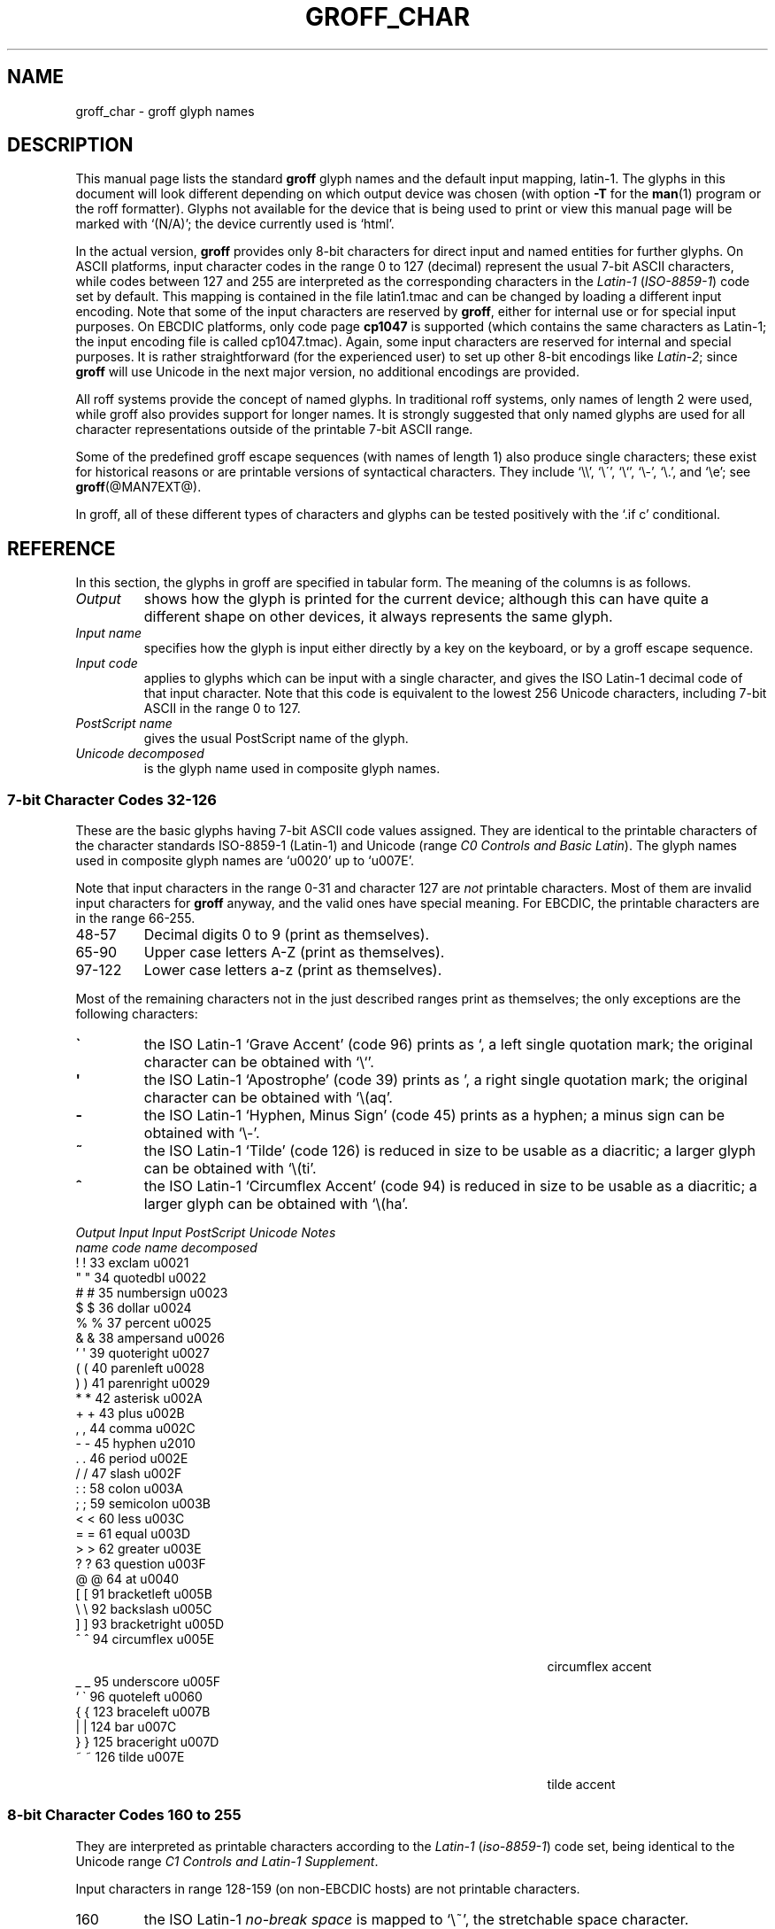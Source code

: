 .TH GROFF_CHAR @MAN7EXT@ "@MDATE@" "Groff Version @VERSION@"
.SH NAME
groff_char \- groff glyph names
.SH DESCRIPTION
.\" The lines above were designed to satisfy `apropos'.
.
.\" For best results, format this document with `groff' (GNU roff).
.
.
.\" --------------------------------------------------------------------
.\" Legalize
.\" --------------------------------------------------------------------
.
.ig
groff_char(7)

This file is part of groff (GNU roff).

File position: <groff_src_top>/man/groff_char.man
Last update: 20 Feb 2003

Copyright (C) 1989-2000, 2001, 2002, 2003 Free Software Foundation, Inc.
written by Werner Lemberg <wl@gnu.org>
with additions by Bernd Warken <bwarken@mayn.de>

Permission is granted to copy, distribute and/or modify this document
under the terms of the GNU Free Documentation License, Version 1.1 or
any later version published by the Free Software Foundation; with the
Invariant Sections being this .ig-section and AUTHOR, with no
Front-Cover Texts, and with no Back-Cover Texts.

A copy of the Free Documentation License is included as a file called
FDL in the main directory of the groff source package.
..
.
.\" --------------------------------------------------------------------
.\" Setup Part 1
.\" --------------------------------------------------------------------
.
.\" groff only
.if \n(.g .mso www.tmac
.\".if \n(.g .ne 2v
.\".if \n(.g .sv 2v
.
.ds aq \(aq
.
.\" non-groff
.if !\n(.g .if '\(aq'' .ds aq \'
.
.\" groff
.if !\n(.g .ig
.  tr \[aq]\[aq]
.  if !c\[aq] \
.    ds aq \'
.  \" This is very special.  The standard devdvi fonts don't have a
.  \" real `aq' glyph; it is defined with .char to be ' instead.
.  \" The .tr request below in the definition of the C macro maps
.  \" the apostrophe ' onto the `aq' glyph which would cause a
.  \" recursive loop.  gtroff prevents this within the .char
.  \" request, trying to access glyph `aq' directly from the font.
.  \" Consequently, we get a warning, and nothing is printed.
.  \"
.  \" The following line prevents this.
.  if '\*[.T]'dvi' \
.    if !r ECFONTS \
.      ds aq \'
.  \" The same is true for X
.  ds dev \*[.T]
.  substring dev 0 0
.  if '\*[dev]'X' .ds aq \'
.  ig
..
.\" --------------------------------------------------------------------
.\" .Ac accented-char accent char (groff)
.if !\n(.g .ig
.de Ac
.  if !c\\$1 \{\
.    ie c\\$2 \
.      char \\$1 \
\k[acc]\
\h'\w'\\$3'u'\
\h'(u;-\w'\\$2'-\w'\\$3'/2+\\\\n[skw]+(\w'x'*0)-\\\\n[skw])'\
\v'(u;\w'x'*0+\\\\n[rst]+(\w'\\$3'*0)-\\\\n[rst])'\
\\$2\
\v'(u;\w'x'*0-\\\\n[rst]+(\w'\\$3'*0)+\\\\n[rst])'\
\h'|\\\\n[acc]u'\
\\$3
.    el \
.      char \\$1 \\$3
.    hcode \\$1 \\$3
.  \}
..
.
.\" --------------------------------------------------------------------
.\" Setup Part 2
.\" --------------------------------------------------------------------
.
.nr Sp 2n
.
.\" --------------------------------------------------------------------
.de C0
.  C \\$1 "" \\$1 "\\$2" "\\$3"
..
.
.\" --------------------------------------------------------------------
.de C1
.  C \e\\$1 "" \\\\\\$1 "\\$2" "\\$3"
..
.
.\" --------------------------------------------------------------------
.\" .C2/.CN (groff)
.if !\n(.g .ig
.de CN
.  C \e[\\$1] "" \[\\$1] \\$2 "\\$3" "\\$4"
..
.if \n(.g .als C2 CN
.
.\" --------------------------------------------------------------------
.\" .C2 (non-groff)
.if \n(.g .ig
.de C2
.  C \e(\\$1 "" \\(\\$1 \\$2 "\\$3" "\\$4"
..
.
.\" --------------------------------------------------------------------
.\" .CD (groff)
.if !\n(.g .ig
.de CD
.  C \[char\\$1] \\$1 \[char\\$1] \\$2 "\\$3" "\\$4" 1
..
.
.\" --------------------------------------------------------------------
.do if !r ECFONTS .do fspecial CR R
.
.\" .CT
.de CT
.  nr c1 \w'\\$1'
.  if \\n(c1 \
.    nr c1 +\\n(Spu
.  nr c2 \\n(c1+\w'\\$2'
.  if \\n(c1<\\n(c2 \
.    nr c2 +\\n(Spu
.  nr c3 \\n(c2+\w'\\$3'
.  if \\n(c2<\\n(c3 \
.    nr c3 +\\n(Spu
.  nr c4 \\n(c3+\w'\\$4'
.  if \\n(c3<\\n(c4 \
.    nr c4 +\\n(Spu
.  nr c5 \\n(c4+\w'\\$5'
.  if \\n(c4<\\n(c5 \
.    nr c5 +\\n(Spu
..
.
.de CL
.  nop \\$1\c
.  nop \h'(\\n[c1]u - \\n[.k]u)'\\$2\c
.  nop \h'(\\n[c2]u - \\n[.k]u)'\\$3\c
.  nop \h'(\\n[c3]u - \\n[.k]u)'\\$4\c
.  nop \h'(\\n[c4]u - \\n[.k]u)'\\$5\c
.  nop \h'(\\n[c5]u - \\n[.k]u)'\\$6
.  br
..
.
.\" --------------------------------------------------------------------
.\" input-name decimal-code output-name ps-name unicode description is-char
.\" .C (groff)
.if !\n(.g .ig
.de C
.  nr CH 1
.  if \\$7 \
.    if !c\\$1 \
.      nr CH 0
.  ie !\\n[CH] \
.    ds CH
.  el \{\
.    ft CR
.    tr `\`'\*[aq]
.    in 0
.    di CH
.    nop \&\\$1
.    br
.    di
.    in
.    ft
.    ds CH \\*[CH]\
.    tr ``''
.  \}
.  di CC
.  ie c\\$3 \{\
.    nop \\&\\$3\c
.    \" The \x values assure that oversized symbols don't
.    \" overlap vertically.  The constant 1.5p is heuristic.
.    nop \x'(\w'('*0 - ((\\n[.cht]u - \\n[rst]u - 1.5p) >? 0))'\c
.    nop \x'((\\n[.cdp]u + \\n[rsb]u - 1.5p) >? 0)'\c
.    nop \h'(\\n[c1]u - \\n[.k]u)'\\*[CH]\c
.    nop \h'(\\n[c2]u - \\n[.k]u)'\\$2\c
.  \}
.  el \{\
.    nop (N/A)\c
.    nop \h'(\\n[c1]u - \\n[.k]u)'\\*[CH]\c
.  \}
.  nop \h'(\\n[c3]u - \\n[.k]u)'\\$4\c
.  nop \h'(\\n[c4]u - \\n[.k]u)'\\$5\c
.  br
.  di
.  \" we move upwards later on so force a page break now if necessary
.  if (\\n[dn] >= \\n[.t]) \
.    bp
.  mk C1
.  in 0
.  CC
.  in
.  \" allow multiple lines for last column
.  in +\\n[c5]u
.  mk C2
.  sp |\\n[C1]u
.  nr PN \\n[%]
.  ad l
.  nop \\$6
.  ad b
.  in
.  if (\\n[PN] == \\n[%]) \
.    if (\\n[nl] < \\n[C2]) \
.      sp |\\n[C2]u
..
.
.\" --------------------------------------------------------------------
.\" .C (non-groff)
.if \n(.g .ig
.de C
.  ft B
.  tr `\`'\*(aq
.  in 0
.  di CH
\&\\$1
.  br
.  di
.  in
.  ft
.  ds CH \\*(CH\
.  tr ``''
.  di CC
.  ie !'\\$3'' \{\
\&\\$3\c
\h'\\n(c1u-\\n(.ku)'\\*(CH\c
\h'\\n(c2u-\\n(.ku)'\\$2\c
\h'\\n(c3u-\\n(.ku)'\\$4\c
.  \}
.  el \{\
(N/A)\c
\h'\\n(c1u-\\n(.ku)'\\*(CH\c
\h'\\n(c3u-\\n(.ku)'\\$4\c
.  \}
\h'\\n(c4u-\\n(.ku)'\\$5\c
\h'\\n(c5u-\\n(.ku)'\\$6
.  br
.  di
.  \" we move upwards later on so force a page break now if necessary
.  if \\n(dn>=\\n(.t \
.    bp
.  mk C1
.  in 0
.  CC
.  in
.  \" allow multiple lines for last column
.  in +\\n(c5u
.  mk C2
.  sp |\\n(C1u
.  nr PN \\n%
.  ad l
\\$6
.  ad b
.  in
.  if \\n(PN==\\n% \
.    if \\n(nl<\\n(C2 \
.      sp |\\n(C2u
..
.
.\" --------------------------------------------------------------------
.de Fo
'bp
.He
..
.de Pa
.P
.ne 3
..
.
.\" --------------------------------------------------------------------
.\" .SH DESCRIPTION
.\" --------------------------------------------------------------------
.
This manual page lists the standard
.B groff
glyph names and the default input mapping, \%latin-1.
.
The glyphs in this document will look different depending
on which output device was chosen (with option
.B \-T
for the
.BR man (1)
program or the roff formatter).
.
Glyphs not available for the device that
is being used to print or view this manual page will be marked with
.ie \n(.g `(N/A)'; the device currently used is `\*(.T'.
.el `(N/A)'.
.
.
.P
In the actual version, 
.B groff
provides only \%8-bit characters for direct input and named entities
for further glyphs.
.
On ASCII platforms, input character codes in the range 0 to 127 (decimal)
represent the usual \%7-bit ASCII characters, while codes between 127
and 255 are interpreted as the corresponding characters in the
.I \%Latin-1
.RI ( \%ISO-8859-1 )
code set by default.
.
This mapping is contained in the file \f(CWlatin1.tmac\fP
and can be changed by loading a different input encoding.
.
Note that some of the input characters are reserved by
.BR groff ,
either for internal use or for special input purposes.
.
On EBCDIC platforms, only code page
.B cp1047
is supported (which contains the same characters as \%Latin-1; the
input encoding file is called \f(CWcp1047.tmac\fP).
.
Again, some input characters are reserved for internal and special purposes.
.
It is rather straightforward (for the experienced user) to set up other
\%8-bit encodings like
.IR \%Latin-2 ;
since
.B groff
will use Unicode in the next major version, no additional encodings
are provided.
.
.
.P
All roff systems provide the concept of named glyphs.
.
In traditional roff systems, only names of length\ 2 were used, while
groff also provides support for longer names.
.
It is strongly suggested that only named glyphs are used for all
character representations outside of the printable \%7-bit ASCII range.
.
.
.P
Some of the predefined groff escape sequences (with names of length\ 1)
also produce single characters; these exist for historical reasons or
are printable versions of syntactical characters.
.
They include `\f(CW\e\e\fP', `\f(CW\e\'\fP', `\f(CW\e`\fP', `\f(CW\e-\fP',
`\f(CW\e.\fP', and `\f(CW\ee\fP'; see
.BR groff (@MAN7EXT@).
.
.
.P
In groff, all of these different types of characters and glyphs can be
tested positively with the `\f(CW.if\ c\fP' conditional.
.
.
.\" --------------------------------------------------------------------
.SH REFERENCE
.\" --------------------------------------------------------------------
.
In this section, the glyphs in groff are specified in tabular
form.
.
The meaning of the columns is as follows.
.
.
.TP
.I "Output"
shows how the glyph is printed for the current device; although
this can have quite a different shape on other devices, it always
represents the same glyph.
.
.
.TP
.I "Input name"
specifies how the glyph is input either directly by a key on the
keyboard, or by a groff escape sequence.
.
.
.TP
.I "Input code"
applies to glyphs which can be input with a single character, and
gives the ISO \%Latin-1 decimal code of that input character.
.
Note that this code is equivalent to the lowest 256 Unicode characters,
including \%7-bit ASCII in the range 0 to\ 127.
.
.
.TP
.I "PostScript name"
gives the usual PostScript name of the glyph.
.
.
.TP
.I "Unicode decomposed"
is the glyph name used in composite glyph names.
.
.
.
.\" --------------------------------------------------------------------
.SS "7-bit Character Codes 32-126"
.\" --------------------------------------------------------------------
.
These are the basic glyphs having 7-bit ASCII code values assigned.
.
They are identical to the printable characters of the
character standards \%ISO-8859-1 (\%Latin-1) and Unicode (range
.IR "C0 Controls and Basic Latin" ).
.
The glyph names used in composite glyph names are `u0020' up to `u007E'.
.
.
.P
Note that input characters in the range \%0\-31 and character 127 are
.I not
printable characters.
.
Most of them are invalid input characters for
.B groff
anyway, and the valid ones have special meaning.
.
For EBCDIC, the printable characters are in the range \%66\-255.
.
.
.TP
48\-57
Decimal digits 0 to\ 9 (print as themselves).
.
.
.TP
65\-90
Upper case letters A\-Z (print as themselves).
.
.
.TP
97\-122
Lower case letters a\-z (print as themselves).
.
.
.P
Most of the remaining characters not in the just described ranges print as
themselves; the only exceptions are the following characters:
.
.
.TP
.B \`
the ISO \%Latin-1 `Grave Accent' (code\ 96) prints as `, a left single
quotation mark; the original character can be obtained with `\f(CW\e`\fP'.
.
.
.TP
.B \*(aq
the ISO \%Latin-1 `Apostrophe' (code\ 39) prints as ', a right single
quotation mark; the original character can be obtained with `\f(CW\e(aq\fP'.
.
.
.TP
.B -
the ISO \%Latin-1 `Hyphen, Minus Sign' (code\ 45) prints as a hyphen; a
minus sign can be obtained with `\f(CW\e-\fP'.
.
.
.TP
.B ~
the ISO \%Latin-1 `Tilde' (code\ 126) is reduced in size to be usable as
a diacritic; a larger glyph can be obtained with `\f(CW\e(ti\fP'.
.
.
.TP
.B ^
the ISO \%Latin-1 `Circumflex Accent' (code\ 94) is reduced in size to be
usable as a diacritic; a larger glyph can be obtained with `\f(CW\e(ha\fP'.
.
.
.P
.CT "\fIOutput" "\fIInput" "\fIInput" "bracketright" "decomposed"
.de He
.P
.ne 4
.ft I
.CL "Output" "Input" "Input" "PostScript" "Unicode"    "Notes"
.CL ""       "name"  "code"  "name"       "decomposed" ""
.ft
.P
..
.He
.CD 33 exclam u0021
.if !\n[cR] .wh \n(nlu+\n(.tu-\n(.Vu Fo
.CD 34 quotedbl u0022
.CD 35 numbersign u0023
.CD 36 dollar u0024
.CD 37 percent u0025
.CD 38 ampersand u0026
.CD 39 quoteright u0027
.CD 40 parenleft u0028
.CD 41 parenright u0029
.CD 42 asterisk u002A
.CD 43 plus u002B
.CD 44 comma u002C
.CD 45 hyphen u2010
.CD 46 period u002E
.CD 47 slash u002F
.CD 58 colon u003A
.CD 59 semicolon u003B
.CD 60 less u003C
.CD 61 equal u003D
.CD 62 greater u003E
.CD 63 question u003F
.CD 64 at u0040
.CD 91 bracketleft u005B
.CD 92 backslash u005C
.CD 93 bracketright u005D
.CD 94 circumflex u005E "circumflex accent"
.CD 95 underscore u005F
.CD 96 quoteleft u0060
.CD 123 braceleft u007B
.CD 124 bar u007C
.CD 125 braceright u007D
.ch Fo
.CD 126 tilde u007E "tilde accent"
.
.
.\" --------------------------------------------------------------------
.SS "8-bit Character Codes 160 to 255"
.\" --------------------------------------------------------------------
.
They are interpreted as printable characters according to the
.I Latin-1
.RI ( iso-8859-1 )
code set, being identical to the Unicode range
.IR "C1 Controls and Latin-1 Supplement" .
.
.
.P
Input characters in range 128-159 (on non-EBCDIC hosts) are not printable
characters.
.
.
.TP
160
.
the ISO \%Latin-1
.I no-break space
is mapped to `\f(CW\e~\fP', the stretchable space character.
.
.
.TP
173
.
the soft hyphen control character.
.
.B groff
never uses this character for output (thus it is omitted in the
table below); the input character\ 173 is mapped onto `\f(CW\e%\fP'.
.
.
.P
The remaining ranges (\%161\-172, \%174\-255)
are printable characters that print as themselves.
.
Although they can be specified directly with the keyboard on systems
with a \%Latin-1 code page, it is better to use their glyph names;
see next section.
.
.P
.CT "\fIOutput" "\fIInput" "\fIInput" "guillemotright" "decomposed"
.He
.CD 161 exclamdown u00A1 "inv. exclam. mark"
.if !\n[cR] .wh \n(nlu+\n(.tu-\n(.Vu Fo
.CD 162 cent u00A2
.CD 163 sterling u00A3
.CD 164 currency u00A4
.CD 165 yen u00A5
.CD 166 brokenbar u00A6
.CD 167 section u00A7
.CD 168 dieresis u00A8
.CD 169 copyright u00A9
.CD 170 ordfeminine u00AA
.CD 171 guillemotleft u00AB
.CD 172 logicalnot u00AC
.CD 174 registered u00AE
.CD 175 macron u00AF
.CD 176 degree u00B0
.CD 177 plusminus u00B1
.CD 178 twosuperior u00B2
.CD 179 threesuperior u00B3
.CD 180 acute u00B4 "acute accent"
.CD 181 mu u00B5 "micro sign"
.CD 182 paragraph u00B6
.CD 183 periodcentered u00B7
.CD 184 cedilla u00B8
.CD 185 onesuperior u00B9
.CD 186 ordmasculine u00BA
.CD 187 guillemotright u00BB
.CD 188 onequarter u00BC
.CD 189 onehalf u00BD
.CD 190 threequarters u00BE
.CD 191 questiondown u00BF
.CD 192 Agrave u0041_0300
.CD 193 Aacute u0041_0301
.CD 194 Acircumflex u0041_0302
.CD 195 Atilde u0041_0303
.CD 196 Adieresis u0041_0308
.CD 197 Aring u0041_030A
.CD 198 AE u00C6
.CD 199 Ccedilla u0043_0327
.CD 200 Egrave u0045_0300
.CD 201 Eacute u0045_0301
.CD 202 Ecircumflex u0045_0302
.CD 203 Edieresis u0045_0308
.CD 204 Igrave u0049_0300
.CD 205 Iacute u0049_0301
.CD 206 Icircumflex u0049_0302
.CD 207 Idieresis u0049_0308
.CD 208 Eth u00D0
.CD 209 Ntilde u004E_0303
.CD 210 Ograve u004F_0300
.CD 211 Oacute u004F_0301
.CD 212 Ocircumflex u004F_0302
.CD 213 Otilde u004F_0303
.CD 214 Odieresis u004F_0308
.CD 215 multiply u00D7
.CD 216 Oslash u00D8
.CD 217 Ugrave u0055_0300
.CD 218 Uacute u0055_0301
.CD 219 Ucircumflex u0055_0302
.CD 220 Udieresis u0055_0308
.CD 221 Yacute u0059_0301
.CD 222 Thorn u00DE
.CD 223 germandbls u00DF
.CD 224 agrave u0061_0300
.CD 225 aacute u0061_0301
.CD 226 acircumflex u0061_0302
.CD 227 atilde u0061_0303
.CD 228 adieresis u0061_0308
.CD 229 aring u0061_030A
.CD 230 ae u00E6
.CD 231 ccedilla u0063_0327
.CD 232 egrave u0065_0300
.CD 233 eacute u0065_0301
.CD 234 ecircumflex u0065_0302
.CD 235 edieresis u0065_0308
.CD 236 igrave u0069_0300
.CD 237 iacute u0069_0301
.CD 238 icircumflex u0069_0302
.CD 239 idieresis u0069_0308
.CD 240 eth u00F0
.CD 241 ntilde u006E_0303
.CD 242 ograve u006F_0300
.CD 243 oacute u006F_0301
.CD 244 ocircumflex u006F_0302
.CD 245 otilde u006F_0303
.CD 246 odieresis u006F_0308
.CD 247 divide u00F7
.CD 248 oslash u00F8
.CD 249 ugrave u0075_0300
.CD 250 uacute u0075_0301
.CD 251 ucircumflex u0075_0302
.CD 252 udieresis u0075_0308
.CD 253 yacute u0079_0301
.CD 254 thorn u00FE
.ch Fo
.CD 255 ydieresis u0079_0308
.
.
.\" --------------------------------------------------------------------
.SS "Named Glyphs"
.\" --------------------------------------------------------------------
.
Glyph names can be embedded into the document text by using escape
sequences.
.
.BR groff (@MAN7EXT@)
describes how these escape sequences look.
.
Glyph names can consist of quite arbitrary characters from the
ASCII or \%Latin-1 code set, not only alphanumeric characters.
.
Here some examples:
.
.TP
\f(CW\e\fP\fIc\fP
A glyph having the name
.IR c ,
which consists of a single character (length\ 1).
.
.TP
\f(CW\e(\fP\fIch\fP
A glyph having the 2-character name
.IR ch .
.
.TP
\f(CW\e[\fP\fIchar_name\fP\f(CW]\fP
A glyph having the name
.I char_name
(having length 1, 2, 3, .\|.\|.).
.
.TP
\f(CW\e[\fP\fIbase_glyph composite_1 composite_2 .\|.\|.\fP\f(CW]\fP
A composite glyph; see below for a more detailed description.
.
.
.P
In groff, each \%8-bit input character can also referred to by the construct
`\f(CW\e[char\fP\fIn\fP\f(CW]\fP' where
.I n
is the decimal code of the character, a number between 0 and\ 255
without leading zeros (those entities are
.I not
glyph names).
.
They are normally mapped onto glyphs using the \f(CW.trin\fP request.
.
Another special convention is the handling of glyphs with names directly
derived from a Unicode code point; this is discussed below.
.
Moreover, new glyph names can be created by the \f(CW.char\fP request; see
.BR groff (@MAN7EXT@).
.
.P
In the following, a plus sign in the `Notes' column indicates that this
particular glyph name appears in the PS version of the original troff
documentation, CSTR\ 54.
.
.
.P
.CT "\fIOutput" "\f(CW\e[-D]" "" "Ocircumflex" "u0066_0066_006C"
.de He
.P
.ne 4
.ft I
.CL "Output" "Input" "" "PostScript" "Unicode"    "Notes"
.CL ""       "name"  "" "name"       "decomposed" ""
.ft
.P
..
.He
.C2 -D Eth u00D0 "uppercase eth"
.if !\n[cR] .wh \n(nlu+\n(.tu-\n(.Vu Fo
.C2 Sd eth u00F0 "lowercase eth"
.C2 TP Thorn u00DE "uppercase thorn"
.C2 Tp thorn u00FE "lowercase thorn"
.C2 ss germandbls u00DF "German sharp s"
.
.Pa
.I Ligatures and Other Latin Glyphs
.P
.C2 ff ff u0066_0066 "ff ligature +"
.C2 fi fi u0066_0069 "fi ligature +"
.C2 fl fl u0066_006C "fl ligature +"
.C2 Fi ffi u0066_0066_0069 "ffi ligature +"
.C2 Fl ffl u0066_0066_006C "ffl ligature +"
.C2 /L Lslash u0141 "(Polish)"
.C2 /l lslash u0142 "(Polish)"
.C2 /O Oslash u00D8 "(Scandinavic)"
.C2 /o oslash u00F8 "(Scandinavic)"
.C2 AE AE u00C6
.C2 ae ae u00E6
.C2 OE OE u0152
.C2 oe oe u0153
.C2 IJ IJ u0132 "(Dutch)"
.C2 ij ij u0133 "(Dutch)"
.C2 .i dotlessi u0131 "(Turkish)"
.C2 .j dotlessj --- "j without a dot"
.
.Pa
.I Accented Characters
.P
.C2 'A Aacute u0041_0301
.C2 'C Cacute u0043_0301
.C2 'E Eacute u0045_0301
.C2 'I Iacute u0049_0301
.C2 'O Oacute u004F_0301
.C2 'U Uacute u0055_0301
.C2 'Y Yacute u0059_0301
.C2 'a aacute u0061_0301
.C2 'c cacute u0063_0301
.C2 'e eacute u0065_0301
.C2 'i iacute u0069_0301
.C2 'o oacute u006F_0301
.C2 'u uacute u0075_0301
.C2 'y yacute u0079_0301
.C2 :A Adieresis u0041_0308 "A with umlaut"
.C2 :E Edieresis u0045_0308
.C2 :I Idieresis u0049_0308
.C2 :O Odieresis u004F_0308
.C2 :U Udieresis u0055_0308
.C2 :Y Ydieresis u0059_0308
.C2 :a adieresis u0061_0308
.C2 :e edieresis u0065_0308
.C2 :i idieresis u0069_0308
.C2 :o odieresis u006F_0308
.C2 :u udieresis u0075_0308
.C2 :y ydieresis u0079_0308
.C2 ^A Acircumflex u0041_0302
.C2 ^E Ecircumflex u0045_0302
.C2 ^I Icircumflex u0049_0302
.C2 ^O Ocircumflex u004F_0302
.C2 ^U Ucircumflex u0055_0302
.C2 ^a acircumflex u0061_0302
.C2 ^e ecircumflex u0065_0302
.C2 ^i icircumflex u0069_0302
.C2 ^o ocircumflex u006F_0302
.C2 ^u ucircumflex u0075_0302
.C2 `A Agrave u0041_0300
.C2 `E Egrave u0045_0300
.C2 `I Igrave u0049_0300
.C2 `O Ograve u004F_0300
.C2 `U Ugrave u0055_0300
.C2 `a agrave u0061_0300
.C2 `e egrave u0065_0300
.C2 `i igrave u0069_0300
.C2 `o ograve u006F_0300
.C2 `u ugrave u0075_0300
.C2 ~A Atilde u0041_0303
.C2 ~N Ntilde u004E_0303
.C2 ~O Otilde u004F_0303
.C2 ~a atilde u0061_0303
.C2 ~n ntilde u006E_0303
.C2 ~o otilde u006F_0303
.C2 vS Scaron u0053_030C
.C2 vs scaron u0073_030C
.C2 vZ Zcaron u005A_030C
.C2 vz zcaron u007A_030C
.C2 ,C Ccedilla u0043_0327
.C2 ,c ccedilla u0063_0327
.C2 oA Aring u0041_030A
.ch Fo
.C2 oa aring u0061_030A
.
.Pa
.I Accents
.P
The
.B composite
request is used to map most of the accents to non-spacing glyph names;
the values given in parentheses are the original (spacing) ones.
.
.P
.Ac \(vc \(ah c
.Ac \('a \(aa a
.
.\" we don't use the third column
.CT "\fIOutput" "\f(CW\e[-D]" "" "quotesinglebase" "uCCCC (uCCCC)"
.He
.C2 a" hungarumlaut "u030B (u02DD)" "(Hungarian)"
.if !\n[cR] .wh \n(nlu+\n(.tu-\n(.Vu Fo
.C2 a- macron "u0304 (u00AF)"
.C2 a. dotaccent "u0307 (u02D9)"
.C2 a^ circumflex "u0302 (u005E)"
.C2 aa acute "u0301 (u00B4)" "+"
.C2 ga grave "u0300 (u0060)" "+"
.C2 ab breve "u0306 (u02D8)"
.C2 ac cedilla "u0327 (u00B8)"
.C2 ad dieresis "u0308 (u00A8)" "umlaut"
.C2 ah caron "u030C (u02C7)" "h\('a\(vcek"
.C2 ao ring "u030A (u02DA)" "circle"
.C2 a~ tilde "u0303 (u007E)"
.C2 ho ogonek "u0328 (u02DB)" "hook"
.C2 ha asciicircum u005E "(spacing)"
.C2 ti asciitilde u007E "(spacing)"
.
.Pa
.I Quotes
.P
.C2 Bq quotedblbase u201E "low double comma quote"
.C2 bq quotesinglbase u201A "low single comma quote"
.C2 lq quotedblleft u201C
.C2 rq quotedblright u201D
.C2 oq quoteleft u2018 "single open quote"
.C2 cq quoteright u2019 "single closing quote"
.C2 aq quotesingle u0027 "apostrophe quote (ASCII 39)"
.C2 dq quotedbl u0022 "double quote (ASCII 34)"
.C2 Fo guillemotleft u00AB
.C2 Fc guillemotright u00BB
.C2 fo guilsinglleft u2039
.C2 fc guilsinglright u203A
.
.Pa
.I Punctuation
.P
.C2 r! exclamdown u00A1
.C2 r? questiondown u00BF
.C2 em emdash u2014 "+"
.C2 en endash u2013
.ch Fo
.C2 hy hyphen u2010 "+"
.
.Pa
.I Brackets
.P
The extensible bracket pieces are font-invariant glyphs.
.
In classical troff only one glyph was available to vertically extend
brackets, braces, and parentheses: `bv'.
.
We map it rather arbitrarily to u23AA.
.
.P
Note that not all devices contain extensible bracket pieces which can
be piled up with `\f(CW\eb\fP' due to the restrictions of the escape's
piling algorithm.
.
A general solution to build brackets out of pieces is the following
macro:
.
.P
.nf
.RS
.ft C
\&.\e" Make a pile centered vertically 0.5em
\&.\e" above the baseline.
\&.\e" The first argument is placed at the top.
\&.\e" The pile is returned in string `pile'
\&.eo
\&.de pile-make
\&.  nr pile-wd 0
\&.  nr pile-ht 0
\&.  ds pile-args
\&.
\&.  nr pile-# \en[.$]
\&.  while \en[pile-#] \e{\e
\&.    nr pile-wd (\en[pile-wd] >? \ew'\e$[\en[pile-#]]')
\&.    nr pile-ht +(\en[rst] - \en[rsb])
\&.    as pile-args \ev'\en[rsb]u'\e"
\&.    as pile-args \eZ'\e$[\en[pile-#]]'\e"
\&.    as pile-args \ev'-\en[rst]u'\e"
\&.    nr pile-# -1
\&.  \e}
\&.
\&.  ds pile \ev'(-0.5m + (\en[pile-ht]u / 2u))'\e"
\&.  as pile \e*[pile-args]\e"
\&.  as pile \ev'((\en[pile-ht]u / 2u) + 0.5m)'\e"
\&.  as pile \eh'\en[pile-wd]u'\e"
\&..
\&.ec
.ft
.RE
.fi
.
.P
Another complication is the fact that some glyphs which represent bracket
pieces in original troff can be used for other mathematical symbols also,
for example `lf' and `rf' which provide the `floor' operator.
.
Other devices (most notably for DVI output) don't unify such glyphs.
.
For this reason, the four glyphs `lf', `rf', `lc', and `rc' are not
unified with similarly looking bracket pieces.
.
In
.BR groff ,
only glyphs with long names are guaranteed to pile up correctly for all
devices (provided those glyphs exist).
.
.P
.CT "\fIOutput" "\f(CW\e[bracketrightex]" "" "bracketrightex" "decomposed"
.He
.C2 lB bracketleft u005B
.if !\n[cR] .wh \n(nlu+\n(.tu-\n(.Vu Fo
.C2 rB bracketright u005D
.C2 lC braceleft u007B
.C2 rC braceright u007D
.C2 la angleleft u3008 "left angle bracket"
.C2 ra angleright u3009 "right angle bracket"
.
.C2 bv braceex u23AA "vertical extension *** +"
.CN braceex braceex u23AA
.
.CN bracketlefttp bracketlefttp u23A1
.CN bracketleftbt bracketleftbt u23A3
.CN bracketleftex bracketleftex u23A2
.CN bracketrighttp bracketrighttp u23A4
.CN bracketrightbt bracketrightbt u23A6
.CN bracketrightex bracketrightex u23A5
.
.C2 lt bracelefttp u23A7 "+"
.CN bracelefttp bracelefttp u23A7
.C2 lk braceleftmid u23A8 "+"
.CN braceleftmid braceleftmid u23A8
.C2 lb braceleftbt u23A9 "+"
.CN braceleftbt braceleftbt u23A9
.CN braceleftex braceleftex u23AA
.C2 rt bracerighttp u23AB "+"
.CN bracerighttp bracerighttp u23AB
.C2 rk bracerightmid u23AC "+"
.CN bracerightmid bracerightmid u23AC
.C2 rb bracerightbt u23AD "+"
.CN bracerightbt bracerightbt u23AD
.CN bracerightex bracerightex u23AA
.
.CN parenlefttp parenlefttp u239B
.CN parenleftbt parenleftbt u239D
.CN parenleftex parenleftex u239C
.CN parenrighttp parenrighttp u239E
.CN parenrightbt parenrightbt u23A0
.CN parenrightex parenrightex u239F
.
.Pa
.I Arrows
.P
.C2 <- arrowleft u2190 "+"
.C2 -> arrowright u2192 "+"
.C2 <> arrowboth u2194 "(horizontal)"
.C2 da arrowdown u2193 "+"
.C2 ua arrowup u2191 "+"
.C2 va arrowupdn u2195
.C2 lA arrowdblleft u21D0
.C2 rA arrowdblright u21D2
.C2 hA arrowdblboth u21D4 "(horizontal)"
.C2 dA arrowdbldown u21D3
.C2 uA arrowdblup u21D1
.C2 vA uni21D5 u21D5 "vertical double-headed double arrow"
.ch Fo
.C2 an arrowhorizex u23AF "horizontal arrow extension"
.
.Pa
.I Lines
.P
The font-invariant glyphs `br', `ul', and `rn' form corners;
they can be used to build boxes.
.
Note that both the PostScript and the Unicode-derived names of
these three glyphs are just rough approximations.
.
.P
`rn' also serves in classical troff as the horizontal extension of the
square root sign.
.
.P
`ru' is a font-invariant glyph, namely a rule of length 0.5m.
.
.P
.CT "\fIOutput" "\f(CW\e[integral]" "" "propersuperset" "decomposed"
.He
.C2 ba bar u007C
.if !\n[cR] .wh \n(nlu+\n(.tu-\n(.Vu Fo
.C2 br SF110000 u2502 "box rule +"
.C2 ul underscore u005F "+"
.C2 rn overline u203E "use `\f(CW\e[radicalex]\fP' for continuation of square root +"
.C2 ru --- --- "baseline rule +"
.C2 bb brokenbar u00A6
.C2 sl slash u002F "+"
.C2 rs backslash u005C "reverse solidus"
.
.Pa
.I Text markers
.P
.C2 ci circle u25CB "+"
.C2 bu bullet u2022 "+"
.C2 dd daggerdbl u2021 "double dagger sign +"
.C2 dg dagger u2020 "+"
.C2 lz lozenge u25CA
.C2 sq uni25A1 u25A1 "white square +"
.C2 ps paragraph u00B6
.C2 sc section u00A7 "+"
.C2 lh uni261C u261C "hand pointing left +"
.C2 rh a14 u261E "hand pointing right +"
.C2 at at u0040
.C2 sh numbersign u0023
.C2 CR carriagereturn u21B5
.C2 OK a19 u2713 "check mark, tick"
.
.Pa
.I Legalize
.P
.C2 co copyright u00A9 "+"
.C2 rg registered u00AE "+"
.C2 tm trademark u2122
.C2 bs --- --- "AT&T Bell Labs logo (not used in groff) +"
.
.Pa
.I Currency symbols
.P
.C2 Do dollar u0024
.C2 ct cent u00A2 "+"
.C2 eu --- u20AC "official Euro symbol"
.C2 Eu Euro u20AC "font-specific Euro glyph variant"
.C2 Ye yen u00A5
.C2 Po sterling u00A3 "British currency sign"
.C2 Cs currency u00A4 "Scandinavian currency sign"
.C2 Fn florin u0192 "Dutch currency sign"
.
.Pa
.I Units
.P
.C2 de degree u00B0 "+"
.C2 %0 perthousand u2030 "per thousand, per mille sign"
.C2 fm minute u2032 "footmark, prime +"
.C2 sd second u2033
.C2 mc mu u00B5 "micro sign"
.C2 Of ordfeminine u00AA
.C2 Om ordmasculine u00BA
.
.Pa
.I Logical Symbols
.P
.C2 AN logicaland u2227
.C2 OR logicalor u2228
.C2 no logicalnot u00AC "+"
.CN tno logicalnot u00AC "text variant of `no'"
.C2 te existential u2203 "there exists, existential quantifier"
.C2 fa universal u2200 "for all, universal quantifier"
.C2 st suchthat u220B
.C2 3d therefore u2234
.C2 tf therefore u2234
.
.C2 or bar u007C "bitwise OR operator (as used in C) +"
.
.Pa
.I Mathematical Symbols
.P
.C2 12 onehalf u00BD "+"
.C2 14 onequarter u00BC "+"
.C2 34 threequarters u00BE "+"
.C2 18 oneeighth u215B
.C2 38 threeeighths u215C
.C2 58 fiveeighths u215D
.C2 78 seveneighths u215E
.C2 S1 onesuperior u00B9
.C2 S2 twosuperior u00B2
.C2 S3 threesuperior u00B3
.
.C2 pl plus u002B "plus sign in special font +"
.C2 mi minus u2212 "minus sign in special font +"
.C2 -+ uni2213 u2213
.C2 +- plusminus u00B1 "+"
.CN t+- plusminus u00B1 "text variant of `+\-'"
.C2 pc periodcentered u00B7
.C2 md dotmath u22C5 "multiplication dot"
.C2 mu multiply u00D7 "+"
.CN tmu multiply u00D7 "text variant of `mu'"
.C2 c* circlemultiply u2297 "multiply sign in a circle"
.C2 c+ circleplus u2295 "plus sign in a circle"
.C2 di divide u00F7 "division sign +"
.CN tdi divide u00F7 "text variant of `di'"
.C2 f/ fraction u2044 "bar for fractions"
.C2 ** asteriskmath u2217 "+"
.
.C2 <= lessequal u2264 "+"
.C2 >= greaterequal u2265 "+"
.C2 << uni226A u226A "much less"
.C2 >> uni226B u226B "much greater"
.C2 eq equal u003D "equals sign in special font +"
.C2 != notequal u003D_0338 "+"
.C2 == equivalence u2261 "+"
.C2 ne uni2262 u2261_0338
.C2 =~ congruent u2245 "approx.\& equal"
.C2 |= uni2243 u2243 "asymptot.\& equal to +"
.C2 ap similar u223C "+"
.C2 ~~ approxequal u2248 "almost equal to"
.C2 ~= approxequal u2248
.C2 pt proportional u221D "+"
.
.C2 es emptyset u2205 "+"
.C2 mo element u2208 "+"
.C2 nm notelement u2208_0338
.C2 sb propersubset u2282 "+"
.C2 nb notsubset u2282_0338
.C2 sp propersuperset u2283 "+"
.C2 nc uni2285 u2283_0338 "not superset"
.C2 ib reflexsubset u2286 "+"
.C2 ip reflexsuperset u2287 "+"
.C2 ca intersection u2229 "intersection, cap +"
.C2 cu union u222A "union, cup +"
.
.C2 /_ angle u2220
.C2 pp perpendicular u22A5
.C2 is integral u222B "+"
.CN integral integral u222B "***"
.CN sum summation u2211 "***"
.CN product product u220F "***"
.C2 gr gradient u2207 "+"
.C2 sr radical u221A "square root +"
.CN sqrt radical u221A "***"
.CN radicalex radicalex --- "continuation of square root"
.CN sqrtex radicalex --- "***"
.
.C2 lc uni2308 u2308 "left ceiling +"
.C2 rc uni2309 u2309 "right ceiling +"
.C2 lf uni230A u230A "left floor +"
.C2 rf uni230B u230B "right floor +"
.
.C2 if infinity u221E "+"
.C2 Ah aleph u2135
.C2 Im Ifraktur u2111 "Gothic I, imaginary"
.C2 Re Rfraktur u211C "Gothic R, real"
.C2 wp weierstrass u2118 "Weierstrass p"
.C2 pd partialdiff u2202 "partial differentiation sign +"
.C2 -h uni210F u210F "Planck constant over two pi"
.C2 hbar uni210F u210F
.
.Pa
.I Greek characters
.P
These glyphs are intended for technical use, not for real Greek; normally,
the uppercase letters have upright shape, and the lowercase ones are
slanted.
.
There is a problem with the mapping of letter phi to Unicode.
.
Prior to Unicode version\ 3.0, the difference between U+03C6, GREEK
SMALL LETTER PHI, and U+03D5, GREEK PHI SYMBOL, was not clearly described;
only the glyph shapes in the Unicode book could be used as a reference.
.
Starting with Unicode\ 3.0, the reference glyphs have been exchanged and
described verbally also: In mathematical context, U+03D5 is the stroked
variant and U+03C5 the curly glyph.
.
Unfortunately, most font vendors didn't update their fonts to
this (incompatible) change in Unicode.
.
At the time of this writing (February 2003), it is not clear yet whether
the Adobe Glyph Names `phi' and `phi1' also change its meaning if used for
mathematics, thus compatibility problems are likely to happen \(en being
conservative, groff currently assumes that `phi' in a PostScript symbol
font is the stroked version.
.P
In groff, symbol `\f(CW\e[*f]\fP' always denotes the stroked version of
phi, and `\f(CW\e[+f]\fP' the curly variant.
.P
.C2 *A Alpha u0391 "+"
.C2 *B Beta u0392 "+"
.C2 *G Gamma u0393 "+"
.C2 *D Delta u0394 "+"
.C2 *E Epsilon u0395 "+"
.C2 *Z Zeta u0396 "+"
.C2 *Y Eta u0397 "+"
.C2 *H Theta u0398 "+"
.C2 *I Iota u0399 "+"
.C2 *K Kappa u039A "+"
.C2 *L Lambda u039B "+"
.C2 *M Mu u039C "+"
.C2 *N Nu u039D "+"
.C2 *C Xi u039E "+"
.C2 *O Omicron u039F "+"
.C2 *P Pi u03A0 "+"
.C2 *R Rho u03A1 "+"
.C2 *S Sigma u03A3 "+"
.C2 *T Tau u03A4 "+"
.C2 *U Upsilon u03A5 "+"
.C2 *F Phi u03A6 "+"
.C2 *X Chi u03A7 "+"
.C2 *Q Psi u03A8 "+"
.C2 *W Omega u03A9 "+"
.C2 *a alpha u03B1 "+"
.C2 *b beta u03B2 "+"
.C2 *g gamma u03B3 "+"
.C2 *d delta u03B4 "+"
.C2 *e epsilon u03B5 "+"
.C2 *z zeta u03B6 "+"
.C2 *y eta u03B7 "+"
.C2 *h theta u03B8 "+"
.C2 *i iota u03B9 "+"
.C2 *k kappa u03BA "+"
.C2 *l lambda u03BB "+"
.C2 *m mu u03BC "+"
.C2 *n nu u03BD "+"
.C2 *c xi u03BE "+"
.C2 *o omicron u03BF "+"
.C2 *p pi u03C0 "+"
.C2 *r rho u03C1 "+"
.C2 ts sigma1 u03C2 "terminal sigma +"
.C2 *s sigma u03C3 "+"
.C2 *t tau u03C4 "+"
.C2 *u upsilon u03C5 "+"
.C2 *f phi u03D5 "(stroked glyph)+"
.C2 *x chi u03C7 "+"
.C2 *q psi u03C8 "+"
.C2 *w omega u03C9 "+"
.C2 +h theta1 u03D1 "variant theta"
.C2 +f phi1 u03C6 "variant phi (curly shape)"
.C2 +p omega1 u03D6 "variant pi, looking like omega"
.C2 +e uni03F5 u03F5 "variant epsilon"
.
.Pa
.I Card symbols
.P
.C2 CL club u2663 "black club suit"
.C2 SP spade u2660 "black spade suit"
.C2 HE heart u2665 "black heart suit"
.C2 u2662 uni2662 u2662 "white heart suit"
.C2 DI diamond u2666 "black diamond suit"
.ch Fo
.C2 u2661 uni2661 u2661 "white diamond suit"
.
.
.\" --------------------------------------------------------------------
.SH "AUTHOR"
.\" --------------------------------------------------------------------
.
Copyright \(co 1989-2000, 2001, 2002, 2003 Free Software Foundation, Inc.
.
.P
This document is distributed under the terms of the FDL (GNU Free
Documentation License) version 1.1 or later.
.
You should have received a copy of the FDL on your system, it is also
available on-line at the
.ie \n(.g \
.  URL http://\:www.gnu.org/\:copyleft/\:fdl.html "GNU copyleft site" .
.el GNU copyleft site <http://www.gnu.org/copyleft/fdl.html>.
.
.P
This document is part of
.IR groff ,
the GNU roff distribution.
.
It was written by
.ie \n(.g \
.  MTO jjc@jclark.com "James Clark"
.el James Clark <jjc@jclark.com>
with additions by 
.ie \n(.g \
.  MTO wl@gnu.org  "Werner Lemberg"
.el Werner Lemberg <wl@gnu.org>
and
.ie \n(.g \
.  MTO bwarken@mayn.de "Bernd Warken" .
.el Bernd Warken <bwarken@mayn.de>.
.
.
.\" --------------------------------------------------------------------
.SH "SEE ALSO"
.\" --------------------------------------------------------------------
.
.TP
.BR groff (@MAN1EXT@)
the GNU roff formatter.
.
.TP
.BR groff (@MAN7EXT@)
a short reference of the groff formatting language.
.
.
.P
.IR "An extension to the troff character set for Europe" ,
E.G. Keizer, K.J. Simonsen, J. Akkerhuis; EUUG Newsletter, Volume 9,
No. 2, Summer 1989
.
.
.P
.ie \n(.g .URL http://\:www.unicode.org "The Unicode Standard"
.el The Unicode Standard <http://www.unicode.org>
.
.\" --------------------------------------------------------------------
.\" Emacs settings
.\" --------------------------------------------------------------------
.\" Local Variables:
.\" mode: nroff
.\" End:
